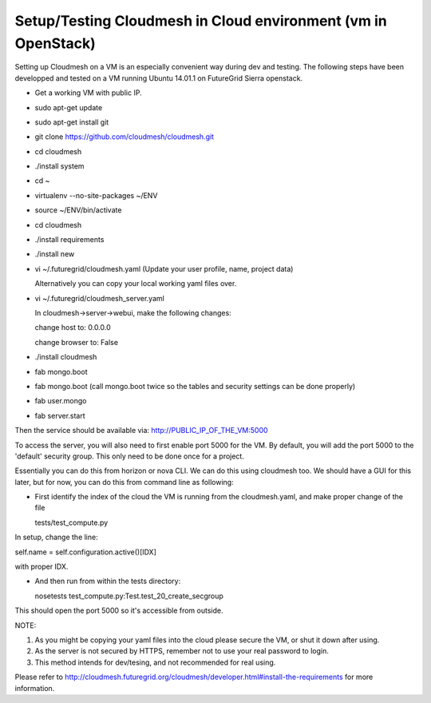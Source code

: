 Setup/Testing Cloudmesh in Cloud environment (vm in OpenStack)
==================================================
Setting up Cloudmesh on a VM is an especially convenient way during dev and testing. The following steps have been developped and tested on a VM running Ubuntu 14.01.1 on FutureGrid Sierra openstack.

- Get a working VM with public IP.
- sudo apt-get update
- sudo apt-get install git
- git clone https://github.com/cloudmesh/cloudmesh.git
- cd cloudmesh
- ./install system
- cd ~
- virtualenv  --no-site-packages ~/ENV
- source ~/ENV/bin/activate
- cd cloudmesh
- ./install requirements
- ./install new
- vi ~/.futuregrid/cloudmesh.yaml (Update your user profile, name, project data)

  Alternatively you can copy your local working yaml files over.
- vi ~/.futuregrid/cloudmesh_server.yaml

  In cloudmesh->server->webui, make the following changes:
  
  change host to: 0.0.0.0
  
  change browser to: False
    
- ./install cloudmesh
- fab mongo.boot
- fab mongo.boot (call mongo.boot twice so the tables and security settings can be done properly)
- fab user.mongo
- fab server.start

Then the service should be available via:
http://PUBLIC_IP_OF_THE_VM:5000

To access the server, you will also need to first enable port 5000 for the VM. By default, you will add the port 5000 to the 'default' security group. This only need to be done once for a project.

Essentially you can do this from horizon or nova CLI. We can do this using cloudmesh too. We should have a GUI for this later, but for now, you can do this from command line as following:

- First identify the index of the cloud the VM is running from the cloudmesh.yaml, and make proper change of the file

  tests/test_compute.py

In setup, change the line:

self.name = self.configuration.active()[IDX]

with proper IDX.

- And then run from within the tests directory:

  nosetests test_compute.py:Test.test_20_create_secgroup

This should open the port 5000 so it's accessible from outside.

NOTE:

1. As you might be copying your yaml files into the cloud please secure the VM, or shut it down after using.

2. As the server is not secured by HTTPS, remember not to use your real password to login.

3. This method intends for dev/tesing, and not recommended for real using.

Please refer to http://cloudmesh.futuregrid.org/cloudmesh/developer.html#install-the-requirements for more information.

